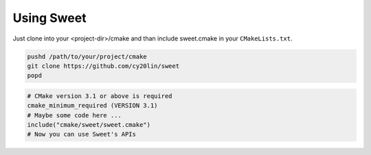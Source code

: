 Using Sweet
===========

Just clone into your <project-dir>/cmake and than include sweet.cmake
in your ``CMakeLists.txt``.

.. code:: sh

  pushd /path/to/your/project/cmake
  git clone https://github.com/cy20lin/sweet 
  popd

.. code:: cmake
          
  # CMake version 3.1 or above is required
  cmake_minimum_required (VERSION 3.1)
  # Maybe some code here ...
  include("cmake/sweet/sweet.cmake")
  # Now you can use Sweet's APIs
